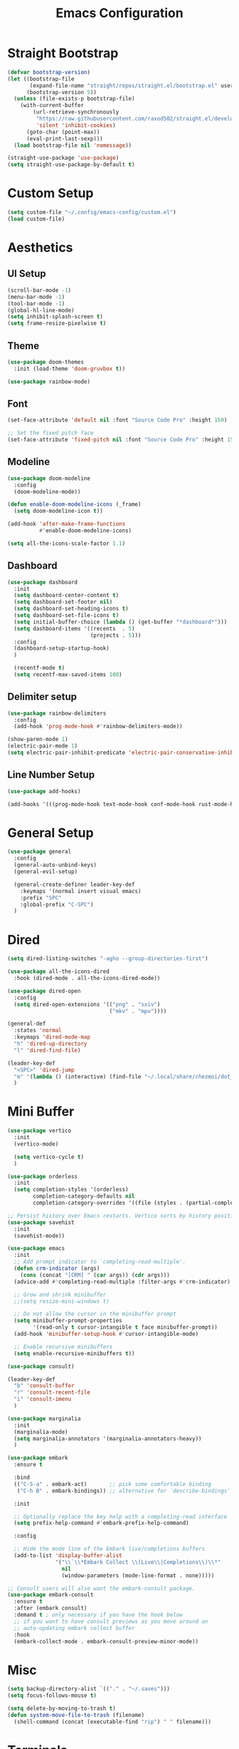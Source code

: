 #+title: Emacs Configuration
#+PROPERTY: header-args:emacs-lisp :tangle ~/.config/emacs-config/init.el

* Straight Bootstrap
#+begin_src emacs-lisp
  (defvar bootstrap-version)
  (let ((bootstrap-file
         (expand-file-name "straight/repos/straight.el/bootstrap.el" user-emacs-directory))
        (bootstrap-version 5))
    (unless (file-exists-p bootstrap-file)
      (with-current-buffer
          (url-retrieve-synchronously
           "https://raw.githubusercontent.com/raxod502/straight.el/develop/install.el"
           'silent 'inhibit-cookies)
        (goto-char (point-max))
        (eval-print-last-sexp)))
    (load bootstrap-file nil 'nomessage))
  
  (straight-use-package 'use-package)
  (setq straight-use-package-by-default t)
#+end_src
* Custom Setup
#+begin_src emacs-lisp
(setq custom-file "~/.config/emacs-config/custom.el")
(load custom-file)
#+end_src
* Aesthetics
** UI Setup
#+begin_src emacs-lisp
(scroll-bar-mode -1)
(menu-bar-mode -1)
(tool-bar-mode -1)
(global-hl-line-mode)
(setq inhibit-splash-screen t)
(setq frame-resize-pixelwise t)
#+end_src
** Theme
#+begin_src emacs-lisp
  (use-package doom-themes
    :init (load-theme 'doom-gruvbox t))

  (use-package rainbow-mode)
#+end_src
** Font
#+begin_src emacs-lisp
  (set-face-attribute 'default nil :font "Source Code Pro" :height 150)

  ;; Set the fixed pitch face
  (set-face-attribute 'fixed-pitch nil :font "Source Code Pro" :height 150)
#+end_src
** Modeline
#+begin_src emacs-lisp
  (use-package doom-modeline
    :config
    (doom-modeline-mode))

  (defun enable-doom-modeline-icons (_frame)
    (setq doom-modeline-icon t))

  (add-hook 'after-make-frame-functions
            #'enable-doom-modeline-icons)

  (setq all-the-icons-scale-factor 1.1)
#+end_src
** Dashboard
#+begin_src emacs-lisp
  (use-package dashboard
    :init
    (setq dashboard-center-content t)
    (setq dashboard-set-footer nil)
    (setq dashboard-set-heading-icons t)
    (setq dashboard-set-file-icons t)
    (setq initial-buffer-choice (lambda () (get-buffer "*dashboard*")))
    (setq dashboard-items '((recents  . 5)
                            (projects . 5)))
    :config
    (dashboard-setup-startup-hook)
    )

    (recentf-mode t)
    (setq recentf-max-saved-items 100)
#+end_src
** Delimiter setup
#+begin_src emacs-lisp
  (use-package rainbow-delimiters
    :config
    (add-hook 'prog-mode-hook #'rainbow-delimiters-mode))

  (show-paren-mode 1)
  (electric-pair-mode 1)
  (setq electric-pair-inhibit-predicate 'electric-pair-conservative-inhibit)

#+end_src

** Line Number Setup
#+begin_src emacs-lisp
  (use-package add-hooks)

  (add-hooks '(((prog-mode-hook text-mode-hook conf-mode-hook rust-mode-hook) . display-line-numbers-mode)))

#+end_src
* General Setup
#+begin_src emacs-lisp
  (use-package general
    :config
    (general-auto-unbind-keys)
    (general-evil-setup)

    (general-create-definer leader-key-def
      :keymaps '(normal insert visual emacs)
      :prefix "SPC"
      :global-prefix "C-SPC")
    )
#+end_src
* Dired
#+begin_src emacs-lisp
  (setq dired-listing-switches "-agho --group-directories-first")

  (use-package all-the-icons-dired
    :hook (dired-mode . all-the-icons-dired-mode))

  (use-package dired-open
    :config
    (setq dired-open-extensions '(("png" . "sxiv")
                                  ("mkv" . "mpv"))))

  (general-def
    :states 'normal
    :keymaps 'dired-mode-map
    "h" 'dired-up-directory
    "l" 'dired-find-file)

  (leader-key-def
    "<SPC>" 'dired-jump
    "m" '(lambda () (interactive) (find-file "~/.local/share/chezmoi/dot_config/emacs-config/init.org"))
    )
#+end_src
* Mini Buffer
#+begin_src emacs-lisp
  (use-package vertico
    :init
    (vertico-mode)

    (setq vertico-cycle t)
    )

  (use-package orderless
    :init
    (setq completion-styles '(orderless)
          completion-category-defaults nil
          completion-category-overrides '((file (styles . (partial-completion))))))

  ;; Persist history over Emacs restarts. Vertico sorts by history position.
  (use-package savehist
    :init
    (savehist-mode))

  (use-package emacs
    :init
    ;; Add prompt indicator to `completing-read-multiple'.
    (defun crm-indicator (args)
      (cons (concat "[CRM] " (car args)) (cdr args)))
    (advice-add #'completing-read-multiple :filter-args #'crm-indicator)

    ;; Grow and shrink minibuffer
    ;;(setq resize-mini-windows t)

    ;; Do not allow the cursor in the minibuffer prompt
    (setq minibuffer-prompt-properties
          '(read-only t cursor-intangible t face minibuffer-prompt))
    (add-hook 'minibuffer-setup-hook #'cursor-intangible-mode)

    ;; Enable recursive minibuffers
    (setq enable-recursive-minibuffers t))

  (use-package consult)

  (leader-key-def
    "b" 'consult-buffer
    "r" 'consult-recent-file
    "i" 'consult-imenu
    )

  (use-package marginalia
    :init
    (marginalia-mode)
    (setq marginalia-annotators '(marginalia-annotators-heavy))
    )

  (use-package embark
    :ensure t

    :bind
    (("C-S-a" . embark-act)       ;; pick some comfortable binding
     ("C-h B" . embark-bindings)) ;; alternative for `describe-bindings'

    :init

    ;; Optionally replace the key help with a completing-read interface
    (setq prefix-help-command #'embark-prefix-help-command)

    :config

    ;; Hide the mode line of the Embark live/completions buffers
    (add-to-list 'display-buffer-alist
                 '("\\`\\*Embark Collect \\(Live\\|Completions\\)\\*"
                   nil
                   (window-parameters (mode-line-format . none)))))

  ;; Consult users will also want the embark-consult package.
  (use-package embark-consult
    :ensure t
    :after (embark consult)
    :demand t ; only necessary if you have the hook below
    ;; if you want to have consult previews as you move around an
    ;; auto-updating embark collect buffer
    :hook
    (embark-collect-mode . embark-consult-preview-minor-mode))
#+end_src
* Misc
#+begin_src emacs-lisp
  (setq backup-directory-alist `(("." . "~/.saves")))
  (setq focus-follows-mouse t)
  
  (setq delete-by-moving-to-trash t)
  (defun system-move-file-to-trash (filename)
    (shell-command (concat (executable-find "rip") " " filename)))
#+end_src
* Terminals
#+begin_src emacs-lisp
  (leader-key-def
    "t" 'eshell-other-window)
  
  (defun eshell-other-window ()
    "Open a `eshell' in a new window."
    (interactive)
    (let ((buf (eshell)))
      (switch-to-buffer (other-buffer buf))
      (switch-to-buffer-other-window buf)))
#+end_src
* Org Mode
#+begin_src emacs-lisp
  (add-hook 'org-mode-hook 'org-indent-mode)
  (setq org-ellipsis " ▾")

  (setq org-M-RET-may-split-line nil)
  (use-package org-superstar
    :hook (org-mode . (lambda () (org-superstar-mode 1))))

  ;; (use-package poly-org)
  ;; (add-to-list 'auto-mode-alist '("\\.org" . poly-org-mode))

  (org-babel-do-load-languages
   'org-babel-load-languages
   '((emacs-lisp . t)
     (python . t)
     (R . t)
     (shell . t)))

  (setq org-confirm-babel-evaluate nil)
  (setq org-src-window-setup 'current-window)

  (require 'org-tempo)

  (add-to-list 'org-structure-template-alist '("el" . "src emacs-lisp"))
  (add-to-list 'org-structure-template-alist '("py" . "src python"))
  (add-to-list 'org-structure-template-alist '("sh" . "src shell"))
  (add-to-list 'org-structure-template-alist '("r" . "src R"))

  (use-package ox-pandoc)
  (setq org-pandoc-options-for-latex-pdf '((pdf-engine . "xelatex")))
  ;; (setq org-pandoc-options-for-latex-pdf '((fontfamily . "iwona")))


  (use-package org-ql)

  (setq org-latex-pdf-process '("texi2dvi -p -b -V %f"))
  (use-package org-ref)
  (setq org-ref-default-bibliography '("~/school/pacs/local.bib"))


  (leader-key-def
    "a" 'org-agenda
    "c" 'org-capture
    "ep" 'org-pandoc-export-to-latex-pdf
    "eh" 'org-pandoc-export-to-html5
    )
#+end_src
* EVIL
#+begin_src emacs-lisp

  (use-package evil
    :init
    (setq evil-want-keybinding nil)
    (setq evil-undo-system 'undo-tree)
    (setq evil-want-integration t)
    :config
    (evil-mode 1)
    (evil-global-set-key 'motion "j" 'evil-next-visual-line)
    (evil-global-set-key 'motion "k" 'evil-previous-visual-line))

  (use-package evil-collection
    :after evil
    :config
    (evil-collection-init))

  (use-package evil-commentary
    :config
    (evil-commentary-mode 1))

  (use-package evil-goggles
    :config
    (evil-goggles-mode 1))

  (use-package evil-snipe)
  (use-package undo-tree
    :config
    (global-undo-tree-mode 1)
    )
#+end_src
* Help
#+begin_src emacs-lisp
  (use-package free-keys)
  (use-package which-key
    :config
    (which-key-mode 1))

  (use-package helpful)
  (leader-key-def
    "h" 'helpful-at-point
    )

  (use-package define-word)

  (leader-key-def
    "d" 'define-word-at-point
    "D" 'define-word
    )

#+end_src
* Navigation
#+begin_src emacs-lisp
  (use-package avy
    :config
    (general-def
      "C-s" 'avy-goto-char-timer
      ))

  (general-nmap
    "/" 'consult-line)

  (general-def
    "C-w m" 'maximize-window)
  (use-package winum
    :config
    (general-def
      "M-1" 'winum-select-window-1
      "M-2" 'winum-select-window-2
      "M-3" 'winum-select-window-3
      "M-4" 'winum-select-window-4
      "M-5" 'winum-select-window-5
      "M-6" 'winum-select-window-6
      "M-7" 'winum-select-window-7
      "M-8" 'winum-select-window-8
      )
    (winum-mode t))

  (use-package yafolding)
#+end_src
* Development
** Formatting
#+begin_src emacs-lisp
  ;; (use-package aggressive-indent
  ;;   :config
  ;;   (add-hook 'prog-mode-hook #'aggressive-indent-mode))
  (use-package format-all
    :config
    (format-all-mode 1))
#+end_src
** Version Control
#+begin_src emacs-lisp
  (use-package magit)
  (leader-key-def
    "g" 'magit-status
    )
#+end_src
** Projects
#+begin_src emacs-lisp
  (use-package projectile
    :config (projectile-mode)
    :init
    (setq projectile-switch-project-action #'projectile-dired))

  (leader-key-def
    "p" 'projectile-command-map
    )

#+end_src
** Languages
#+begin_src emacs-lisp
  (use-package toml-mode)
  (use-package fish-mode)
  (use-package yaml-mode)
  (add-to-list 'auto-mode-alist '("\\.yml\\'" . yaml-mode))
  (use-package rustic)
  (use-package nix-mode)
  
  (use-package ess)
  (use-package json-mode)
  
  (use-package elvish-mode)
  
  (straight-use-package
   '(kbd-mode :type git :host github :repo "kmonad/kbd-mode"))
#+end_src
** Syntax Checking
#+begin_src emacs-lisp
(use-package flycheck
  :init (global-flycheck-mode)
  )
#+end_src
** LSP
#+begin_src emacs-lisp
  (defun lsp-mode-setup ()
    (setq lsp-headerline-breadcrumb-segments '(path-up-to-project file symbols))
    (lsp-headerline-breadcrumb-mode))

  (setq lsp-keymap-prefix "C-c l")
  (use-package lsp-mode
    :commands (lsp lsp-deferred)
    :config
    (setq lsp-rust-analyzer-cargo-watch-command "clippy")
    :hook (lsp-mode . 'lsp-mode-setup)
    (lsp-mode . lsp-enable-which-key-integration)
    ((c++-mode c-mode) . 'lsp-deferred)
    )

  (use-package lsp-ui)

  (use-package lsp-treemacs
    :after lsp
    :commands lsp-treemacs-error-list
    )

  ;; C, cpp, etc lsp stuff
  (use-package ccls
    :hook ((c-mode c++-mode objc-mode cuda-mode) .
           (lambda () (require 'ccls) (lsp))))
  (setq ccls-executable "/usr/bin/ccls")
  (setq lsp-prefer-flymake nil)


  ;; Java
  (use-package lsp-java :config (add-hook 'java-mode-hook 'lsp))
#+end_src
** Completion
#+begin_src emacs-lisp
  (use-package company
    :after lsp-mode
    :custom
    (company-minimum-prefix-length 1)
    (company-idle-delay 0.0)
    :config
    (global-company-mode 1))
  
  (use-package yasnippet)
  (use-package yasnippet-snippets)
#+end_src

* local variables
;; Local Variables: 
;; eval: (add-hook 'after-save-hook (lambda ()(if (y-or-n-p "Tangle?")(org-babel-tangle))) nil t) 
;; End:
